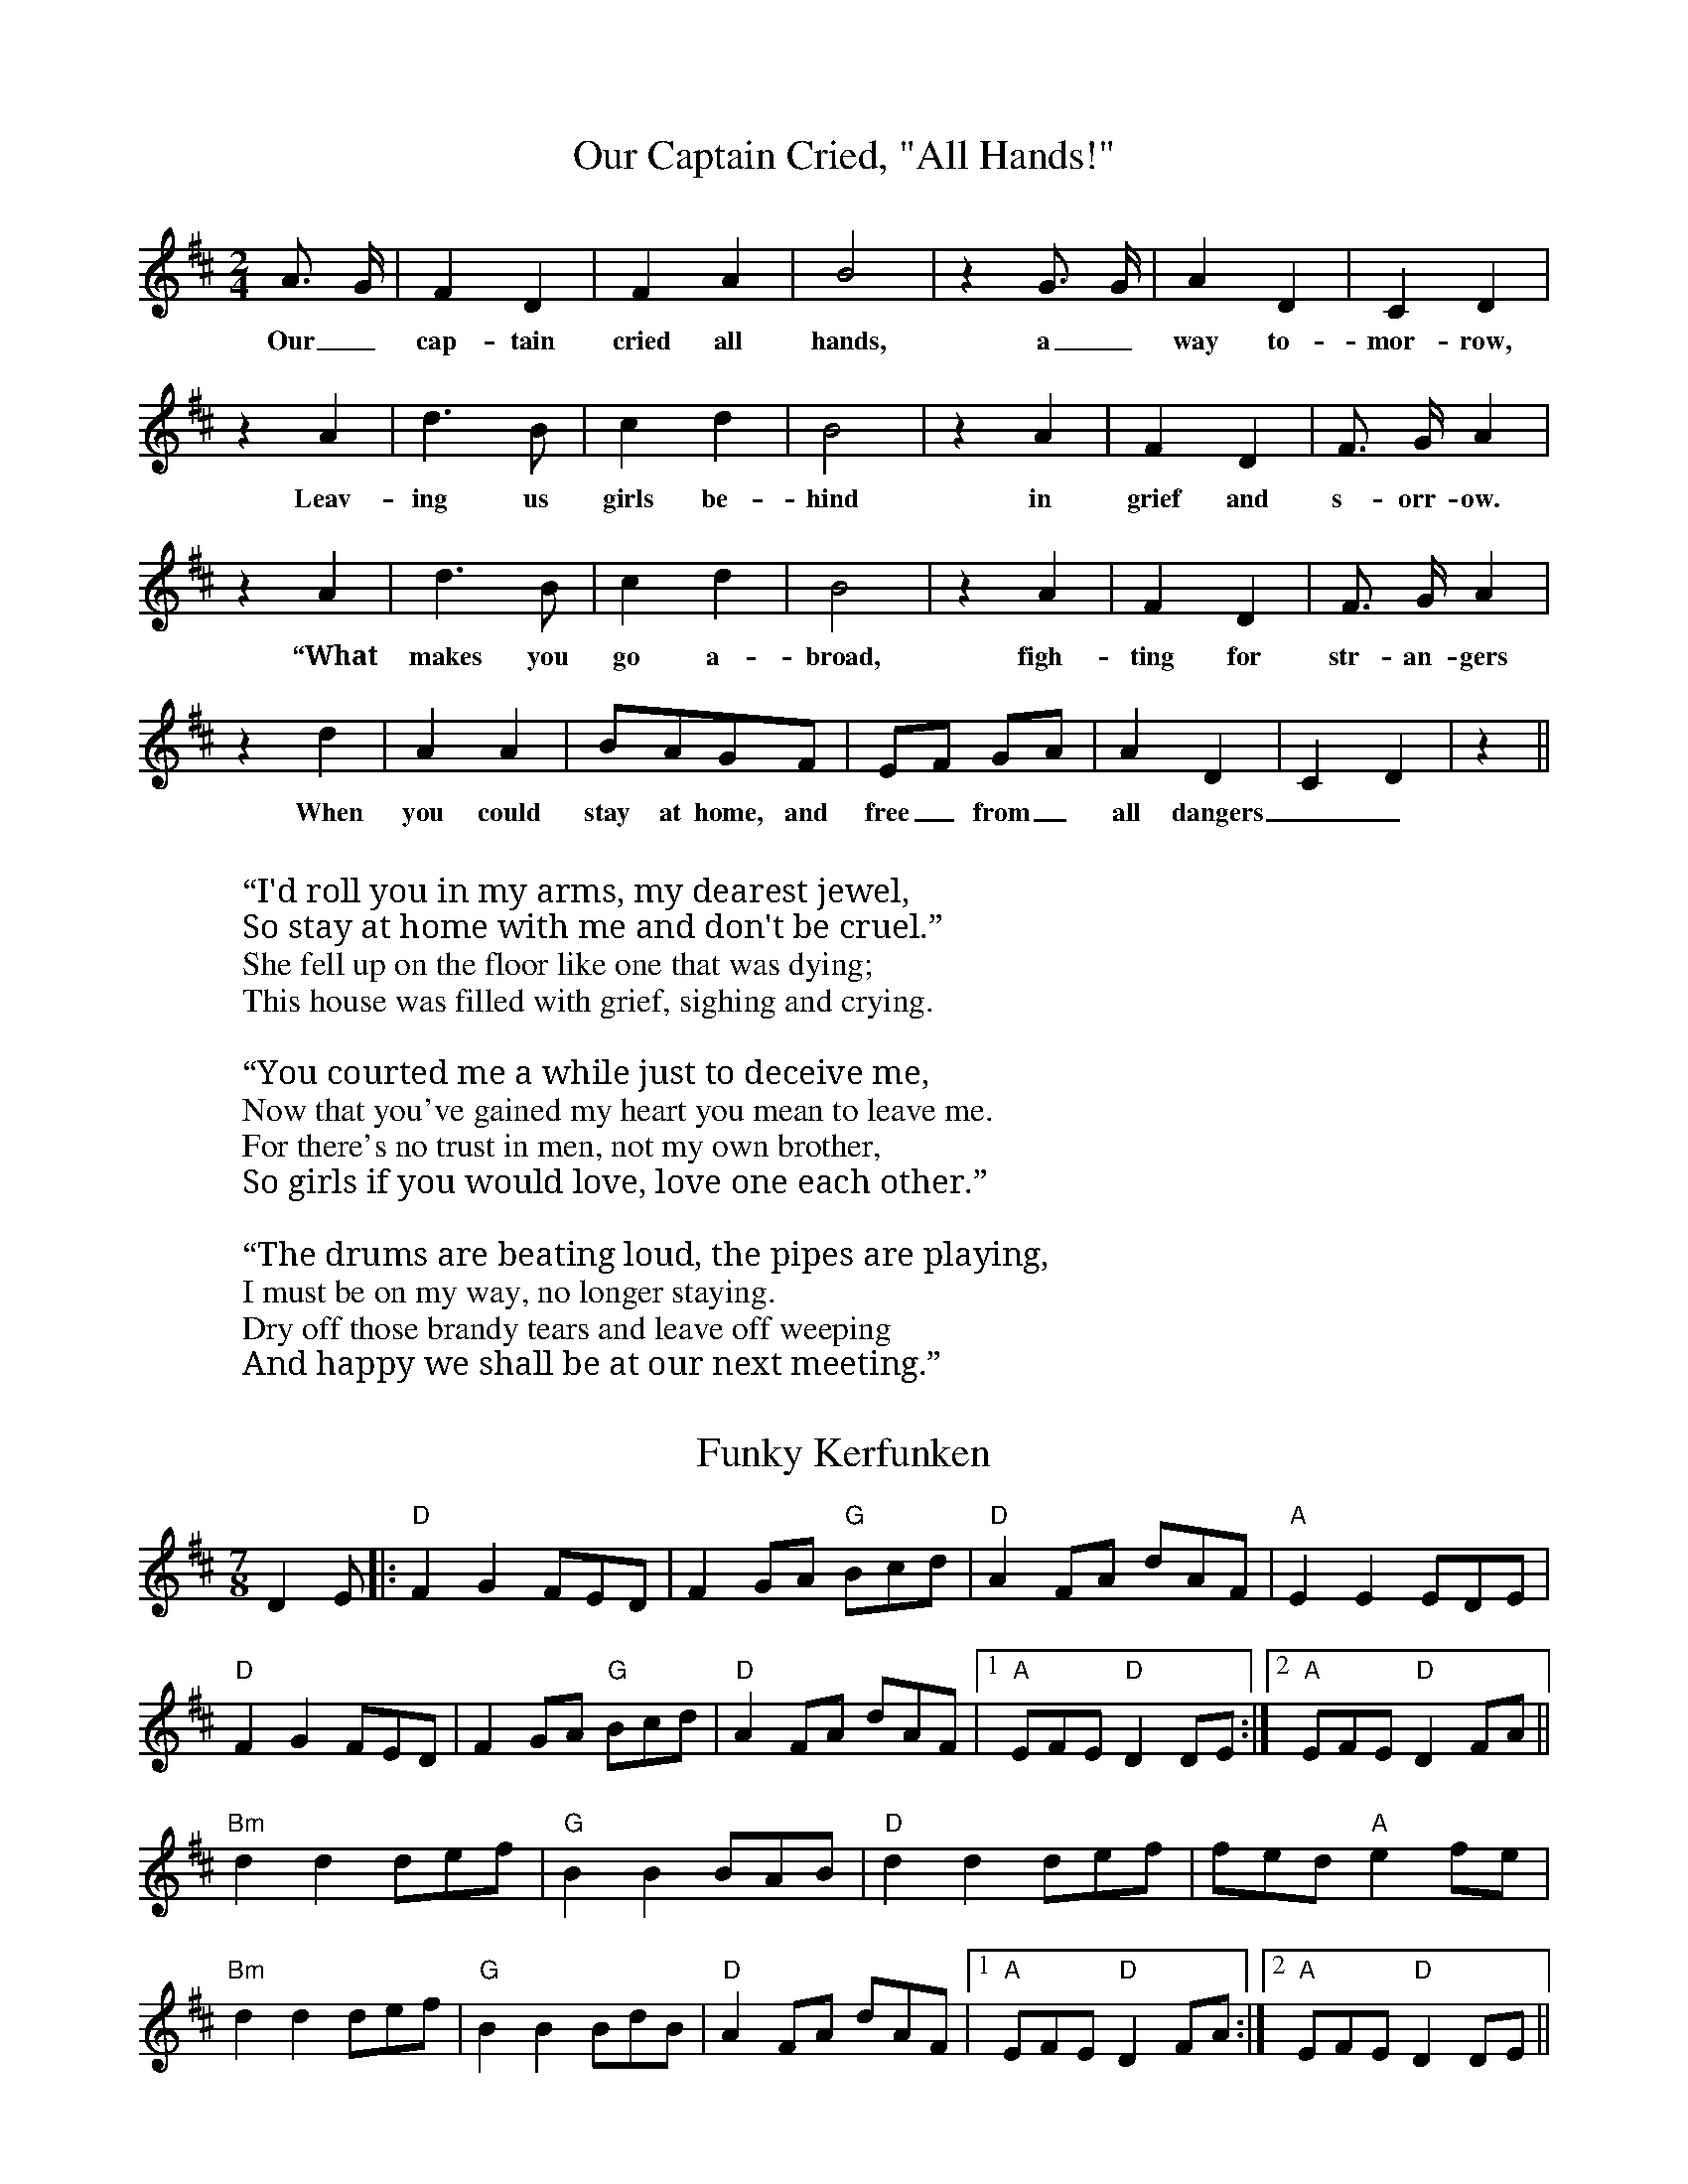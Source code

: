 X:1
T:Our Captain Cried, "All Hands!"
M:2/4
L:1/4
K:D
 A3/4 G/4| F D| F A| B2| z G3/4 G/4| A D| C D|
w: Our_ cap-tain cried all hands, a_way to-mor-row,
 z A| d3/2 B/2| c d| B2| z A| F D| F3/4- G/4 A|
w: Leav-ing us girls be-hind in grief and s-orr-ow.
  z A| d3/2 B/2| c d| B2| z A| F D| F3/4- G/4 A|
w: “What makes you go a-broad, figh-ting for str-an-gers
 z d| A A|B/2-A/2G/2-F/2|E/2-F/2 G/2A/2| A- D| C D| z||
w: When you could stay at home, and free_ from_ all dangers__?”
W: 
W: “I'd roll you in my arms, my dearest jewel,
W: So stay at home with me and don't be cruel.”
W: She fell up on the floor like one that was dying;
W: This house was filled with grief, sighing and crying.
W: 
W: “You courted me a while just to deceive me,
W: Now that you've gained my heart you mean to leave me.
W: For there's no trust in men, not my own brother,
W: So girls if you would love, love one each other.”
W: 
W: “The drums are beating loud, the pipes are playing,
W: I must be on my way, no longer staying.
W: Dry off those brandy tears and leave off weeping
W: And happy we shall be at our next meeting.”

X: 1
T: Funky Kerfunken
M: 7/8
L: 1/8
R: cheeky jig
K: D
C: trad, but not really
D2E |: "D" F2G2 FED | F2 GA "G" Bcd | "D" A2 FA dAF | "A" E2 E2 EDE |
"D" F2G2 FED | F2 GA "G" Bcd | "D" A2 FA dAF |1 "A" EFE "D" D2DE :|2 "A" EFE "D" D2FA ||
"Bm" d2d2 def | "G" B2B2 BAB | "D" d2d2 def | fed "A" e2 fe |
"Bm" d2d2 def | "G" B2B2 BdB | "D"  A2 FA dAF |1 "A" EFE "D" D2FA :|2 "A" EFE "D" D2DE ||
